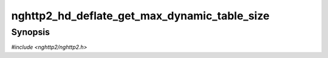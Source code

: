 
nghttp2_hd_deflate_get_max_dynamic_table_size
=============================================

Synopsis
--------

*#include <nghttp2/nghttp2.h>*

.. function:: size_t nghttp2_hd_deflate_get_max_dynamic_table_size(nghttp2_hd_deflater *deflater)

    
    Returns the maximum dynamic table size.
